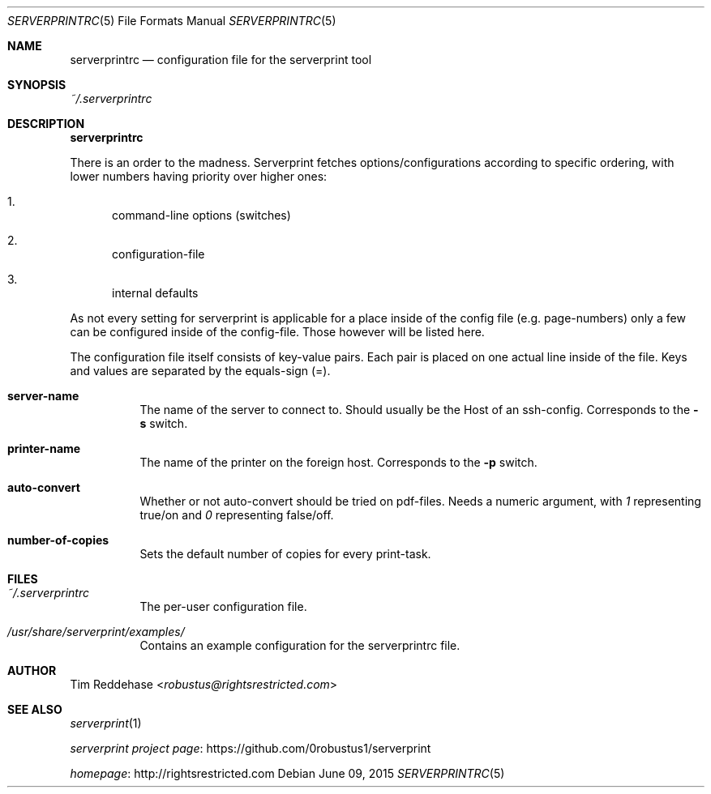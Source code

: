 .Dd June 09, 2015
.Dt SERVERPRINTRC 5
.Os
.
.Sh NAME
.Nm serverprintrc
.Nd configuration file for the serverprint tool
.
.Sh SYNOPSIS
.
. Pa ~/.serverprintrc
.
.Sh DESCRIPTION
.Nm
.Bd -filled
There is an order to the madness. Serverprint fetches options/configurations
according to specific ordering, with lower numbers having priority over
higher ones:
.Ed
.Bl -enum
. It
.  No command-line options (switches)
. It
.  No configuration-file
. It
.  No internal defaults
.El
.Bd -filled
As not every setting for serverprint is applicable for a place inside
of the config file (e.g. page-numbers) only a few can be configured
inside of the config-file. Those however will be listed here.
.Ed
.Bd -filled
The configuration file itself consists of key-value pairs. Each pair is placed on one actual line inside of the file. Keys and values are separated by the equals-sign (=).
.Ed
.
.Bl -tag -width Ds
. It Sy server-name
.  No The name of the server to connect to. Should usually be the Host of an ssh-config. Corresponds to the Fl s No switch.
. It Sy printer-name
.  No The name of the printer on the foreign host. Corresponds to the Fl p No switch.
. It Sy auto-convert
.  No Whether or not auto-convert should be tried on pdf-files. Needs a numeric argument, with Em 1 No representing true/on and Em 0 No representing false/off.
. It Sy number-of-copies
.  No Sets the default number of copies for every print-task.
.El
.
.Sh FILES
.Bl -tag -width Ds
. It Pa ~/.serverprintrc
The per-user configuration file.
. It Pa /usr/share/serverprint/examples/
Contains an example configuration for the serverprintrc file.
.
.Sh AUTHOR
.An Tim Reddehase Aq Mt robustus@rightsrestricted.com
.
.Sh SEE ALSO
.Bl -item
. It
.  Xr serverprint 1
. It
.  Lk https://github.com/0robustus1/serverprint "serverprint project page"
. It
.  Lk http://rightsrestricted.com homepage
.El
